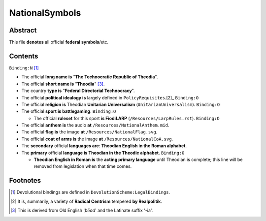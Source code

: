 NationalSymbols
############################################################

Abstract
============================================================

This file **denotes** all official **federal symbols**/etc.

Contents
============================================================
``Binding:N`` [1]_

- The official **long name is** "**The Technocratic Republic of Theodia**".

- The official **short name is** "**Theodia**" [3]_.

- The country **type is** "**Federal Directorial Technocracy**".

- The official **political idealogy is** largely defined in ``PolicyRequisites``.[2]_ ``Binding:O``

- The official **religion is** Theodian **Unitarian Universalism** (``UnitarianUniversalism``). ``Binding:O``

- The official **sport is battlegaming**. ``Binding:O``

  - The official **ruleset** for this sport **is FiodiLARP** (``/Resources/LarpRules.rst``). ``Binding:O``

- The official **anthem is** the audio **at** ``/Resources/NationalAnthem.mid``.

- The official **flag is** the image **at** ``/Resources/NationalFlag.svg``.

- The official **coat of arms is** the image **at** ``/Resources/NationalCoA.svg``.

- The **secondary** official **languages are**:  **Theodian English in the Roman alphabet**.

- The **primary** official **language is Theodian in the Theodic alphabet**.  ``Binding:O``

  - **Theodian English in Roman is** the **acting primary language** until Theodian is complete;  this line will be removed from legislation when that time comes.

Footnotes
============================================================

.. [1] Devolutional bindings are defined in ``DevolutionScheme:LegalBindings``.

.. [2] It is, summarily, a variety of **Radical Centrism** tempered **by Realpolitik**.

.. [3] This is derived from Old English '*þēod*' and the Latinate suffix '-ia'.
